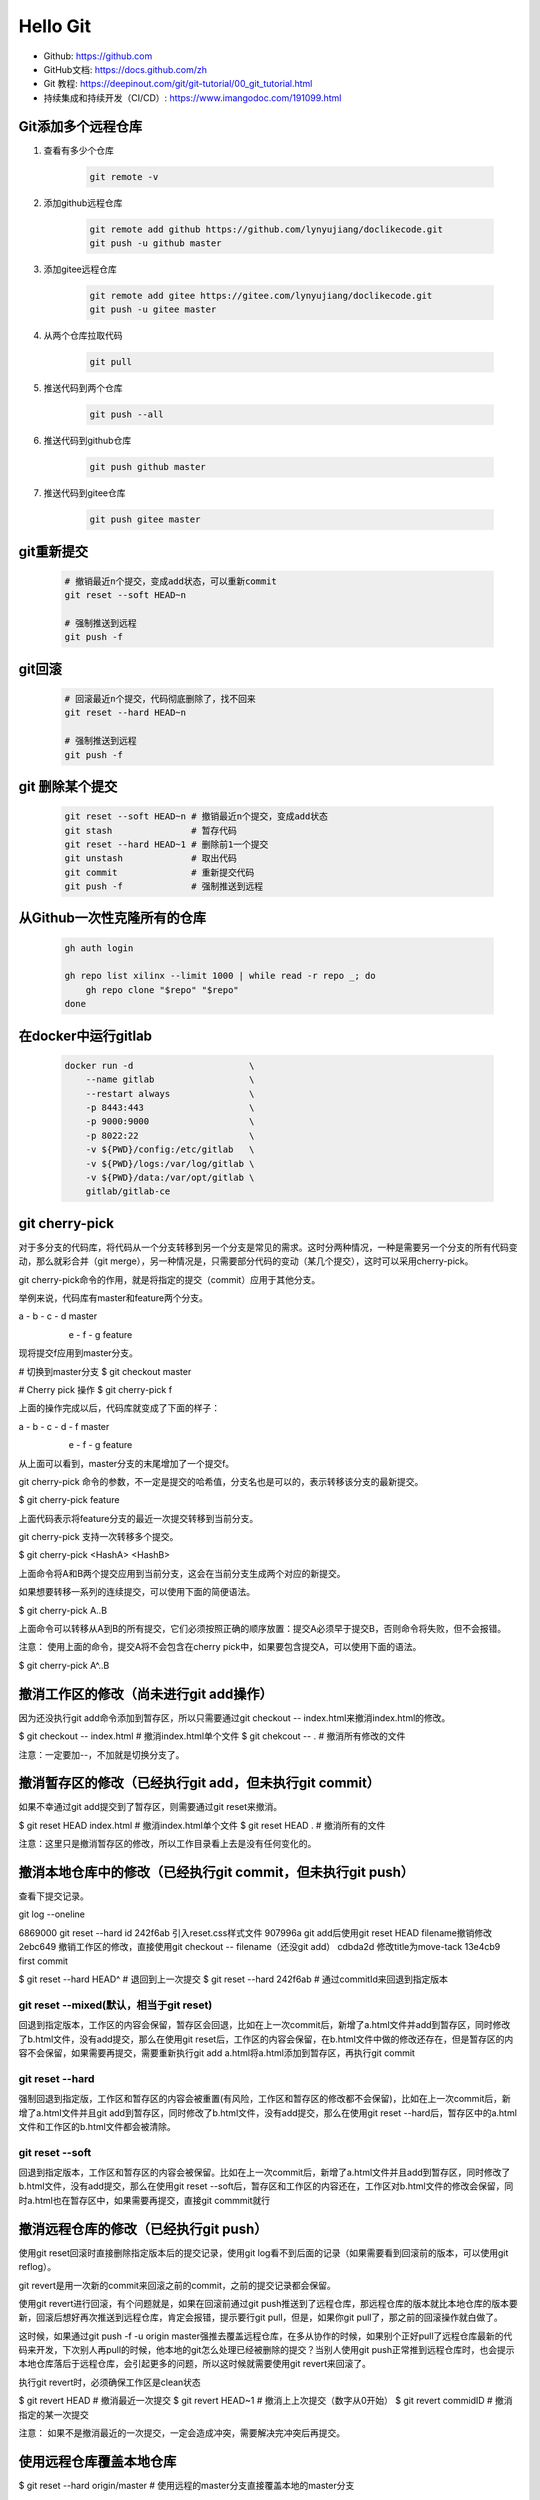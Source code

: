=========
Hello Git
=========


* Github: https://github.com
* GitHub文档: https://docs.github.com/zh
* Git 教程: https://deepinout.com/git/git-tutorial/00_git_tutorial.html
* 持续集成和持续开发（CI/CD）: https://www.imangodoc.com/191099.html


Git添加多个远程仓库
===================

#. 查看有多少个仓库

    .. code-block:: console

        git remote -v

#. 添加github远程仓库

    .. code-block:: console

        git remote add github https://github.com/lynyujiang/doclikecode.git
        git push -u github master

#. 添加gitee远程仓库

    .. code-block:: console

        git remote add gitee https://gitee.com/lynyujiang/doclikecode.git
        git push -u gitee master

#. 从两个仓库拉取代码

    .. code-block:: console

        git pull

#. 推送代码到两个仓库

    .. code-block:: console

        git push --all

#. 推送代码到github仓库

    .. code-block:: console

        git push github master

#. 推送代码到gitee仓库

    .. code-block:: console

        git push gitee master

git重新提交
===========

    .. code-block:: console

        # 撤销最近n个提交，变成add状态，可以重新commit
        git reset --soft HEAD~n

        # 强制推送到远程
        git push -f

git回滚
=======

    .. code-block:: console

        # 回滚最近n个提交，代码彻底删除了，找不回来
        git reset --hard HEAD~n

        # 强制推送到远程
        git push -f

git 删除某个提交
================

    .. code-block:: console

        git reset --soft HEAD~n # 撤销最近n个提交，变成add状态
        git stash               # 暂存代码
        git reset --hard HEAD~1 # 删除前1一个提交
        git unstash             # 取出代码
        git commit              # 重新提交代码
        git push -f             # 强制推送到远程

从Github一次性克隆所有的仓库
============================

   .. code-block:: bash

        gh auth login

        gh repo list xilinx --limit 1000 | while read -r repo _; do
            gh repo clone "$repo" "$repo"
        done

在docker中运行gitlab
====================

   .. code-block:: bash

        docker run -d                      \
            --name gitlab                  \
            --restart always               \
            -p 8443:443                    \
            -p 9000:9000                   \
            -p 8022:22                     \
            -v ${PWD}/config:/etc/gitlab   \
            -v ${PWD}/logs:/var/log/gitlab \
            -v ${PWD}/data:/var/opt/gitlab \
            gitlab/gitlab-ce


git cherry-pick
===============

对于多分支的代码库，将代码从一个分支转移到另一个分支是常见的需求。这时分两种情况，一种是需要另一个分支的所有代码变动，那么就彩合并（git merge），另一种情况是，只需要部分代码的变动（某几个提交），这时可以采用cherry-pick。

git cherry-pick命令的作用，就是将指定的提交（commit）应用于其他分支。

举例来说，代码库有master和feature两个分支。

a - b - c - d       master
     \
      e - f - g     feature

现将提交f应用到master分支。

# 切换到master分支
$ git checkout master

# Cherry pick 操作
$ git cherry-pick f

上面的操作完成以后，代码库就变成了下面的样子：

a - b - c - d - f   master
     \
      e - f - g     feature

从上面可以看到，master分支的末尾增加了一个提交f。

git cherry-pick 命令的参数，不一定是提交的哈希值，分支名也是可以的，表示转移该分支的最新提交。

$ git cherry-pick feature

上面代码表示将feature分支的最近一次提交转移到当前分支。

git cherry-pick 支持一次转移多个提交。

$ git cherry-pick  <HashA> <HashB>

上面命令将A和B两个提交应用到当前分支，这会在当前分支生成两个对应的新提交。

如果想要转移一系列的连续提交，可以使用下面的简便语法。

$ git cherry-pick A..B

上面命令可以转移从A到B的所有提交，它们必须按照正确的顺序放置：提交A必须早于提交B，否则命令将失败，但不会报错。

注意： 使用上面的命令，提交A将不会包含在cherry pick中，如果要包含提交A，可以使用下面的语法。

$ git cherry-pick A^..B


撤消工作区的修改（尚未进行git add操作）
=======================================

因为还没执行git add命令添加到暂存区，所以只需要通过git checkout -- index.html来撤消index.html的修改。

$ git checkout -- index.html    # 撤消index.html单个文件
$ git chekcout -- .             # 撤消所有修改的文件

注意：一定要加--，不加就是切换分支了。

撤消暂存区的修改（已经执行git add，但未执行git commit）
=======================================================

如果不幸通过git add提交到了暂存区，则需要通过git reset来撤消。

$ git reset HEAD index.html     # 撤消index.html单个文件
$ git reset HEAD .              # 撤消所有的文件

注意：这里只是撤消暂存区的修改，所以工作目录看上去是没有任何变化的。

撤消本地仓库中的修改（已经执行git commit，但未执行git push）
============================================================

查看下提交记录。

git log --oneline

6869000 git reset --hard id
242f6ab 引入reset.css样式文件
907996a git add后使用git reset HEAD filename撤销修改
2ebc649 撤销工作区的修改，直接使用git checkout -- filename（还没git add）
cdbda2d 修改title为move-tack
13e4cb9 first commit


$ git reset --hard HEAD^        # 退回到上一次提交
$ git reset --hard 242f6ab      # 通过commitId来回退到指定版本


git reset --mixed(默认，相当于git reset)
----------------------------------------

回退到指定版本，工作区的内容会保留，暂存区会回退，比如在上一次commit后，新增了a.html文件并add到暂存区，同时修改了b.html文件，没有add提交，那么在使用git reset后，工作区的内容会保留，在b.html文件中做的修改还存在，但是暂存区的内容不会保留，如果需要再提交，需要重新执行git add a.html将a.html添加到暂存区，再执行git commit

git reset --hard
----------------

强制回退到指定版，工作区和暂存区的内容会被重置(有风险，工作区和暂存区的修改都不会保留)，比如在上一次commit后，新增了a.html文件并且git add到暂存区，同时修改了b.html文件，没有add提交，那么在使用git reset --hard后，暂存区中的a.html文件和工作区的b.html文件都会被清除。

git reset --soft
----------------

回退到指定版本，工作区和暂存区的内容会被保留。比如在上一次commit后，新增了a.html文件并且add到暂存区，同时修改了b.html文件，没有add提交，那么在使用git reset --soft后，暂存区和工作区的内容还在，工作区对b.html文件的修改会保留，同时a.html也在暂存区中，如果需要再提交，直接git commmit就行

撤消远程仓库的修改（已经执行git push）
======================================

使用git reset回滚时直接删除指定版本后的提交记录，使用git log看不到后面的记录（如果需要看到回滚前的版本，可以使用git reflog）。

git revert是用一次新的commit来回滚之前的commit，之前的提交记录都会保留。

使用git revert进行回滚，有个问题就是，如果在回滚前通过git push推送到了远程仓库，那远程仓库的版本就比本地仓库的版本要新，回滚后想好再次推送到远程仓库，肯定会报错，提示要行git pull，但是，如果你git pull了，那之前的回滚操作就白做了。

这时候，如果通过git push -f -u origin master强推去覆盖远程仓库，在多从协作的时候，如果别个正好pull了远程仓库最新的代码来开发，下次别人再pull的时候，他本地的git怎么处理已经被删除的提交？当别人使用git push正常推到远程仓库时，也会提示本地仓库落后于远程仓库，会引起更多的问题，所以这时候就需要使用git revert来回滚了。

执行git revert时，必须确保工作区是clean状态

$ git revert HEAD       # 撤消最近一次提交
$ git revert HEAD~1     # 撤消上上次提交（数字从0开始）
$ git revert commidID   # 撤消指定的某一次提交

注意： 如果不是撤消最近的一次提交，一定会造成冲突，需要解决完冲突后再提交。

使用远程仓库覆盖本地仓库
========================

$ git reset --hard origin/master    # 使用远程的master分支直接覆盖本地的master分支


查看当前详细的提交信息
======================

$ git log

查看当前操作信息（主要可以查看对应版本的ID）
============================================

$ git reflog

回到指定的版本
==============

$ git reset --hard 版本号


git重置或还原已提交的代码
=========================

HEAD是当前分支引用的指针，它总是指向该分支上的最后一次提交，这表示HEAD将是下一次提交的父节点。


#. git reset 就是修改HEAD的位置，即将HEAD指向的位置改变为之前存在的某个版本。

$ git reset HEAD --file         # 回退暂存区里的某个文件，回退到当前版本工作区状态
$ git reset --soft 目标版本号   # 可以把版本库上的提交回退到暂存区，修改记录保留
$ git reset --mixed 目标版本号  # 可以反版本库上的提交退回到工作区，修改记录保留
# git reset --hard              # 可以把版本库上的提交彻底回退，修改的记录全部revert

适用场景：

如果我们想直接回到之前的某一版本，但是不想保留该目标版本后面的版本，就可以使用该方法。

#. git revert

适用场景：

如果我们想撤消之前的某一个版本，但又想保留该目标版本后面的版本，记录下这整个版本变动流程，就可以使用该方法。


git的工作区、暂存区、版本库
===========================

#. 工作区：就是在电脑里能看到的目录。
#. 暂存区：英文叫stage或index，一般存放在.git目录下的index文件中，所以我们把暂存区叫作索引（index）。
#. 版本库：工作区有个隐藏的目录。这个不算工作区，而是Git的版本库。

在Docker容器中运行Jenkins
=========================

docker run                                   \
    -p 8080:8080                             \
    -p 50000:5000                            \
    --name jenkins                           \
    -u root                                  \
    -v ${PWD}/jenkins_home:/var/jenkins_home \
    -d jenkins/jenkins:lts

使用管理员密码进行登录，可以使用以下命令从容器启动日志中获取管理密码：
docker logs jenkins

配置工具
========

对所有本地仓库的用户信息进行配置

.. code-block:: bash

    # 对你的commit操作设置关联的用户名
    git config --global user.name "[name]"

    # 对你的commit操作设置关联的邮箱地址
    git config --global user.email "[email address]"

    # 启用有帮助的彩色命令行输出
    git config --global color.ui auto

分支
====

分支是使用git工作的一个重要部分。你做的任何提交都会发生在当前“checked out“到的分支上。使用git status查看是哪个分支。

.. code-block:: bash

    # 创建一个新分支
    git branch [branch-name]

    # 切换到指定的分支并更新工作目录（working directory）
    git switch -c [branch-name]

    # 将指定分支的历史合并到当前分支。这通常在拉取请求（PR）中完成，但也是一个重要的git操作。
    git merge [branch]

    # 删除指定分支
    git branch -d [branch-name]

进行更改
========

浏览并检查项目文件的发展

.. code-block:: bash

    # 列出当前分支的版本历史
    git log

    # 列出文件的版本历史，包括重命名
    git log --follow [file]

    # 展示两个分支之间的内容差异
    git diff [first-branch]...[second-branch]

    # 输出指定commit的元数据和内容变化
    git show [commit]

    # 将文件进行快照处理，用于版本控制
    git add [file]

    # 将文件快照永久地记录在版本历史中
    git commit -m "[descriptive message]"

重做提交
========

清除错误和构建用于替换的历史

.. code-block:: bash

    # 撤消所有的[commit]后的提交，在本地保存更改
    git reset [commit]

    # 放弃所有历史，改回指定提交
    git reset --hard [commit]

.gitignore 文件
===============

有时一些文件最好不要用git跟踪。这通常在名为.gitignore的特殊文件中完成。你可以在github.com/github/gitignore找到有用的.gitignore文件模板。

同步更改
========

将你本地仓库与github.com上的远端仓库同步

.. code-block:: bash

    # 下载远端跟踪分支的所有历史
    git fetch

    # 将远端跟踪分支合并到当前的本地分支
    git merge

    # 将所有本地分支提交上传到github
    git push

    # 使用来自github的对应远端分支的所有新提交更新到你当前的本地工作分支。git pull是git fetch和git merge的结合
    git pull



